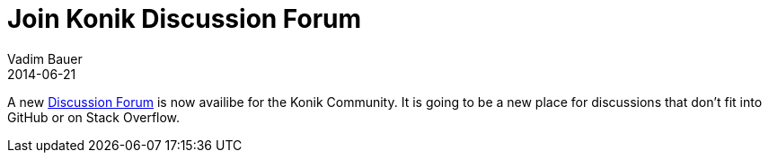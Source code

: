 = Join Konik Discussion Forum
Vadim Bauer
2014-06-21
:jbake-type: post
:jbake-status: published
:jbake-tags: Diskussion	
:idprefix:
:linkattrs:
:1: https://groups.google.com/forum/#!forum/konik-io

A new {1}[Discussion Forum] is now availibe for the Konik Community. It is going to be a new place for discussions that don't fit into GitHub or on Stack Overflow.

